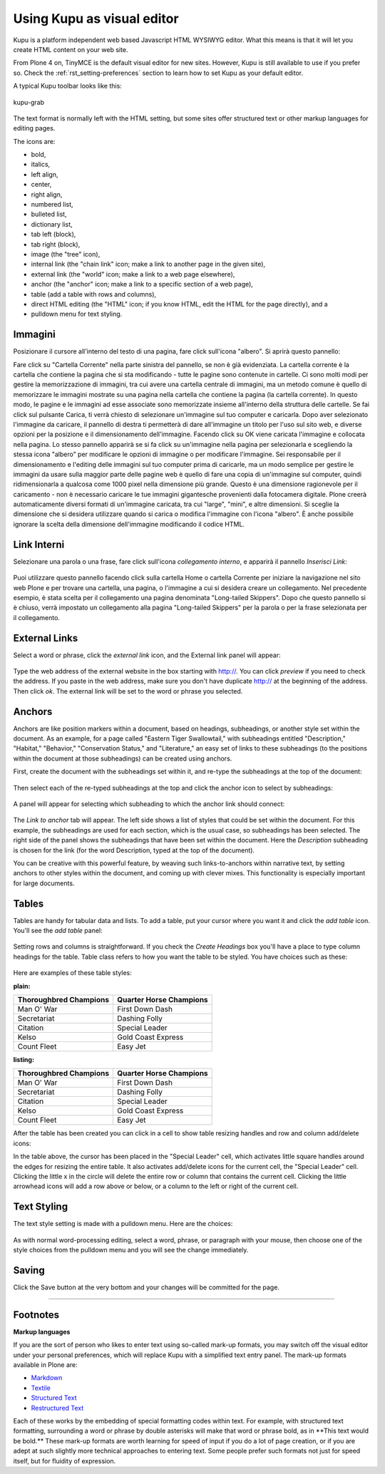Using Kupu as visual editor
==============================

Kupu is a platform independent web based Javascript HTML WYSIWYG editor.
What this means is that it will let you create HTML content on your web
site.

From Plone 4 on, TinyMCE is the default visual editor for new sites.
However, Kupu is still available to use if you prefer so. Check the
:ref:`rst_setting-preferences`
section to learn how to set Kupu as your default editor.

A typical Kupu toolbar looks like this:

.. figure:: ../_static/kupugrab.png
   :align: center
   :alt: kupu-grab

   kupu-grab

The text format is normally left with the HTML setting, but some sites
offer structured text or other markup languages for editing pages.

The icons are:

-  bold,
-  italics,
-  left align,
-  center,
-  right align,
-  numbered list,
-  bulleted list,
-  dictionary list,
-  tab left (block),
-  tab right (block),
-  image (the "tree" icon),
-  internal link (the "chain link" icon; make a link to another page in
   the given site),
-  external link (the "world" icon; make a link to a web page
   elsewhere),
-  anchor (the "anchor" icon; make a link to a specific section of a web
   page),
-  table (add a table with rows and columns),
-  direct HTML editing (the "HTML" icon; if you know HTML, edit the HTML
   for the page directly), and a
-  pulldown menu for text styling.

Immagini
--------

Posizionare il cursore all'interno del testo di una pagina, fare click sull'icona "albero".
Si aprirà questo pannello:

|insert-image-current-folder.png|

Fare click su "Cartella Corrente" nella parte sinistra del pannello, se non è
già evidenziata. La cartella corrente è la cartella che contiene la
pagina che si sta modificando - tutte le pagine sono contenute in cartelle.
Ci sono molti modi per gestire la memorizzazione di immagini, tra cui avere una
cartella centrale di immagini, ma un metodo comune è quello di memorizzare le immagini mostrate
su una pagina nella cartella che contiene la pagina (la cartella corrente). In
questo modo, le pagine e le immagini ad esse associate sono memorizzate
insieme all'interno della struttura delle cartelle. Se fai click sul pulsante Carica,
ti verrà chiesto di selezionare un'immagine sul tuo computer e caricarla.
Dopo aver selezionato l'immagine da caricare, il pannello di destra ti permetterà di dare
all'immagine un titolo per l'uso sul sito web, e diverse opzioni per la posizione e il dimensionamento 
dell'immagine. Facendo click su OK viene caricata l'immagine e collocata 
nella pagina.
Lo stesso pannello apparirà se si fa click su un'immagine nella pagina per selezionarla
e scegliendo la stessa icona "albero" per modificare le opzioni di immagine o per
modificare l'immagine.
Sei responsabile per il dimensionamento e l'editing delle immagini sul tuo computer
prima di caricarle, ma un modo semplice per gestire le immagini da usare sulla
maggior parte delle pagine web è quello di fare una copia di un'immagine sul computer, quindi
ridimensionarla a qualcosa come 1000 pixel nella dimensione più grande. Questo è una
dimensione ragionevole per il caricamento - non è necessario caricare le tue
immagini gigantesche provenienti dalla fotocamera digitale. Plone
creerà automaticamente diversi formati di un'immagine caricata, tra cui
"large", "mini", e altre dimensioni. Si sceglie la dimensione che si desidera utilizzare quando si
carica o modifica l'immagine con l'icona "albero". È anche possibile
ignorare la scelta della dimensione dell'immagine modificando il codice HTML.

Link Interni
------------

Selezionare una parola o una frase, fare click sull'icona *collegamento interno*, e apparirà il pannello
*Inserisci Link*:

.. figure:: ../_static/insertlinkpanel.png
   :align: center
   :alt: 

Puoi utilizzare questo pannello facendo click sulla cartella Home o cartella Corrente per iniziare
la navigazione nel sito web Plone e per trovare una cartella, una pagina, o l'immagine a cui
si desidera creare un collegamento. Nel precedente esempio, è stata scelta per il collegamento 
una pagina denominata "Long-tailed Skippers". Dopo che questo pannello si è chiuso, verrà impostato un
collegamento alla pagina "Long-tailed Skippers" per la parola o per la
frase selezionata per il collegamento.

External Links
--------------

Select a word or phrase, click the *external link* icon, and the
External link panel will appear:

.. figure:: ../_static/externallinkpanel.png
   :align: center
   :alt: 

Type the web address of the external website in the box starting with
http://. You can click *preview* if you need to check the address. If
you paste in the web address, make sure you don't have duplicate http://
at the beginning of the address. Then click *ok*. The external link will
be set to the word or phrase you selected.

Anchors
-------

Anchors are like position markers within a document, based on headings,
subheadings, or another style set within the document. As an example,
for a page called "Eastern Tiger Swallowtail," with subheadings entitled
"Description," "Habitat," "Behavior," "Conservation Status," and
"Literature," an easy set of links to these subheadings (to the
positions within the document at those subheadings) can be created using
anchors.

First, create the document with the subheadings set within it, and
re-type the subheadings at the top of the document:

.. figure:: ../_static/anchortext.png
   :align: center
   :alt: 

Then select each of the re-typed subheadings at the top and click the
anchor icon to select by subheadings:

.. figure:: ../_static/anchorset.png
   :align: center
   :alt: 

A panel will appear for selecting which subheading to which the anchor
link should connect:

.. figure:: ../_static/anchorwindow.png
   :align: center
   :alt: 

The *Link to anchor* tab will appear. The left side shows a list of
styles that could be set within the document. For this example, the
subheadings are used for each section, which is the usual case, so
subheadings has been selected. The right side of the panel shows the
subheadings that have been set within the document. Here the
*Description* subheading is chosen for the link (for the word
Description, typed at the top of the document).

You can be creative with this powerful feature, by weaving such
links-to-anchors within narrative text, by setting anchors to other
styles within the document, and coming up with clever mixes. This
functionality is especially important for large documents.

Tables
------

Tables are handy for tabular data and lists. To add a table, put your
cursor where you want it and click the *add table* icon. You'll see the
*add table* panel:

.. figure:: ../_static/inserttablepanel.png
   :align: center
   :alt: 

Setting rows and columns is straightforward. If you check the *Create
Headings* box you'll have a place to type column headings for the table.
Table class refers to how you want the table to be styled. You have
choices such as these:

.. figure:: ../_static/inserttablepanelclasses.png
   :align: center
   :alt: 

Here are examples of these table styles:

**plain:**

+--------------------------+---------------------------+
| Thoroughbred Champions   | Quarter Horse Champions   |
+==========================+===========================+
| Man O' War               | First Down Dash           |
+--------------------------+---------------------------+
| Secretariat              | Dashing Folly             |
+--------------------------+---------------------------+
| Citation                 | Special Leader            |
+--------------------------+---------------------------+
| Kelso                    | Gold Coast Express        |
+--------------------------+---------------------------+
| Count Fleet              | Easy Jet                  |
+--------------------------+---------------------------+

**listing:**

+--------------------------+---------------------------+
| Thoroughbred Champions   | Quarter Horse Champions   |
| |image21|                | |image22|                 |
+==========================+===========================+
| Man O' War               | First Down Dash           |
+--------------------------+---------------------------+
| Secretariat              | Dashing Folly             |
+--------------------------+---------------------------+
| Citation                 | Special Leader            |
+--------------------------+---------------------------+
| Kelso                    | Gold Coast Express        |
+--------------------------+---------------------------+
| Count Fleet              | Easy Jet                  |
+--------------------------+---------------------------+

After the table has been created you can click in a cell to show table
resizing handles and row and column add/delete icons:

|image23|

In the table above, the cursor has been placed in the "Special Leader"
cell, which activates little square handles around the edges for
resizing the entire table. It also activates add/delete icons for the
current cell, the "Special Leader" cell. Clicking the little x in the
circle will delete the entire row or column that contains the current
cell. Clicking the little arrowhead icons will add a row above or below,
or a column to the left or right of the current cell.

Text Styling
------------

The text style setting is made with a pulldown menu. Here are the
choices:

.. figure:: ../_static/kupu-text-styles.png
   :align: center
   :alt: kupu-text-styles

As with normal word-processing editing, select a word, phrase, or
paragraph with your mouse, then choose one of the style choices from the
pulldown menu and you will see the change immediately.

Saving
------

Click the Save button at the very bottom and your changes will be
committed for the page.

-----------

Footnotes
---------

**Markup languages**

If you are the sort of person who likes to enter text using so-called
mark-up formats, you may switch off the visual editor under your
personal preferences, which will replace Kupu with a simplified text
entry panel. The mark-up formats available in Plone are:

-  `Markdown <http://en.wikipedia.org/wiki/Markdown>`_
-  `Textile <http://en.wikipedia.org/wiki/Textile_%28markup_language%29>`_
-  `Structured Text <http://www.zope.org/Documentation/Articles/STX>`_
-  `Restructured Text <http://en.wikipedia.org/wiki/ReStructuredText>`_

Each of these works by the embedding of special formatting codes within
text. For example, with structured text formatting, surrounding a word
or phrase by double asterisks will make that word or phrase bold, as in
\*\*This text would be bold.\*\* These mark-up formats are worth
learning for speed of input if you do a lot of page creation, or if you
are adept at such slightly more technical approaches to entering text.
Some people prefer such formats not just for speed itself, but for
fluidity of expression.

.. |insert-image-current-folder.png| image:: ../_static/insertimagecurrentfolder.png
.. |image21| image:: ../_static/arrowUp.gif
.. |image22| image:: ../_static/arrowBlank.gif
.. |image23| image:: ../_static/tableediting.png
